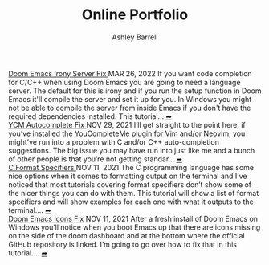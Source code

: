 #+TITLE: Online Portfolio
#+AUTHOR: Ashley Barrell
#+DESCRIPTION: Personal online portfolio and blog
#+EXPORT_FILE_NAME: ../index.html
#+OPTIONS: num:nil toc:nil title:nil
#+HTML_HEAD: <link rel="stylesheet" href="css/hydehyde.css">
#+HTML_HEAD: <script type="text/JavaScript" src="js/mode.js"></script>

#+HTML: <div class="post-list__item">
#+HTML: <span class="item__title--big">
#+HTML: <a href="blogs/doomemacsironyfix.html"> Doom Emacs Irony Server Fix </a>
#+HTML: </span>
#+HTML:
#+HTML: <span class="item__date">MAR 26, 2022</span>
#+HTML: <span>
#+HTML: If you want code completion for C/C++ when using Doom Emacs you are going to need a language server. The default for this is irony and if you run the setup function in Doom Emacs it'll compile the server and set it up for you. In Windows you might not be able to compile the server from inside Emacs if you don't have the required dependencies installed. This tutorial...
#+HTML: </span>
#+HTML: </span>
#+HTML: <a href="blogs/doomemacsironyfix.html" class="read-more-symbol">➦</a>
#+HTML: </div>

#+HTML: <div class="post-list__item">
#+HTML: <span class="item__title--big">
#+HTML: <a href="blogs/ycmfix.html"> YCM Autocomplete Fix </a>
#+HTML: </span>
#+HTML:
#+HTML: <span class="item__date">NOV 29, 2021</span>
#+HTML: <span>
#+HTML: I&rsquo;ll get straight to the point here, if you&rsquo;ve installed the <a href="https://github.com/ycm-core/YouCompleteMe">YouCompleteMe</a> plugin for Vim and/or Neovim, you might&rsquo;ve run into a problem with C and/or C++ auto-completion suggestions. The big issue you may have run into just like me and a bunch of other people is that you&rsquo;re not getting standar...
#+HTML: </span>
#+HTML: </span>
#+HTML: <a href="blogs/ycmfix.html" class="read-more-symbol">➦</a>
#+HTML: </div>

#+HTML: <div class="post-list__item">
#+HTML: <span class="item__title--big">
#+HTML: <a href="blogs/cformatspecifiers.html"> C Format Specifiers </a>
#+HTML: </span>
#+HTML:
#+HTML: <span class="item__date">NOV 11, 2021</span>
#+HTML: <span>
#+HTML: The C programming language has some nice options when it comes to formatting output on the terminal and I&rsquo;ve noticed that most tutorials covering format specifiers don&rsquo;t show some of the nicer things you can do with them. This tutorial will show a list of format specifiers and will show examples for each one with what it outputs to the terminal....
#+HTML: </span>
#+HTML: </span>
#+HTML: <a href="blogs/cformatspecifiers.html" class="read-more-symbol">➦</a>
#+HTML: </div>

#+HTML: <div class="post-list__item">
#+HTML: <span class="item__title--big">
#+HTML: <a href="blogs/doomemacsiconsfix.html"> Doom Emacs Icons Fix</a>
#+HTML: </span>
#+HTML:
#+HTML: <span class="item__date">NOV 11, 2021</span>
#+HTML: <span>
#+HTML: After a fresh install of Doom Emacs on Windows you&rsquo;ll notice when you boot Emacs up that there are icons missing on the side of the doom dashboard and at the bottom where the official GitHub repository is linked. I&rsquo;m going to go over how to fix that in this tutorial....
#+HTML: </span>
#+HTML: </span>
#+HTML: <a href="blogs/doomemacsiconsfix.html" class="read-more-symbol">➦</a>
#+HTML: </div>
